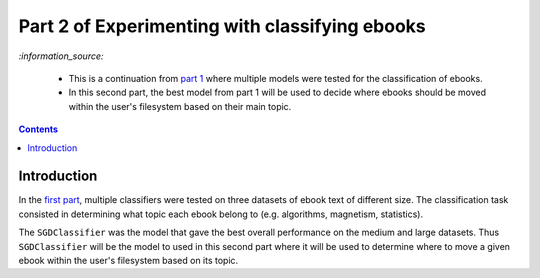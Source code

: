===============================================
Part 2 of Experimenting with classifying ebooks
===============================================
`:information_source:` 

 - This is a continuation from `part 1 <https://github.com/raul23/ebooks-classification-part1>`_ where
   multiple models were tested for the classification of ebooks.
 - In this second part, the best model from part 1 will be used to decide where ebooks should be moved within the user's filesystem 
   based on their main topic.

.. contents:: **Contents**
   :depth: 3
   :local:
   :backlinks: top

Introduction
============
In the `first part <https://github.com/raul23/ebooks-classification-part1>`_, multiple classifiers were tested on three 
datasets of ebook text of different size. The classification task consisted in determining what 
topic each ebook belong to (e.g. algorithms, magnetism, statistics).

The ``SGDClassifier`` was the model that gave the best overall performance on the medium and large datasets. Thus
``SGDClassifier`` will be the model to used in this second part where it will be used to determine where to move a
given ebook within the user's filesystem based on its topic.
